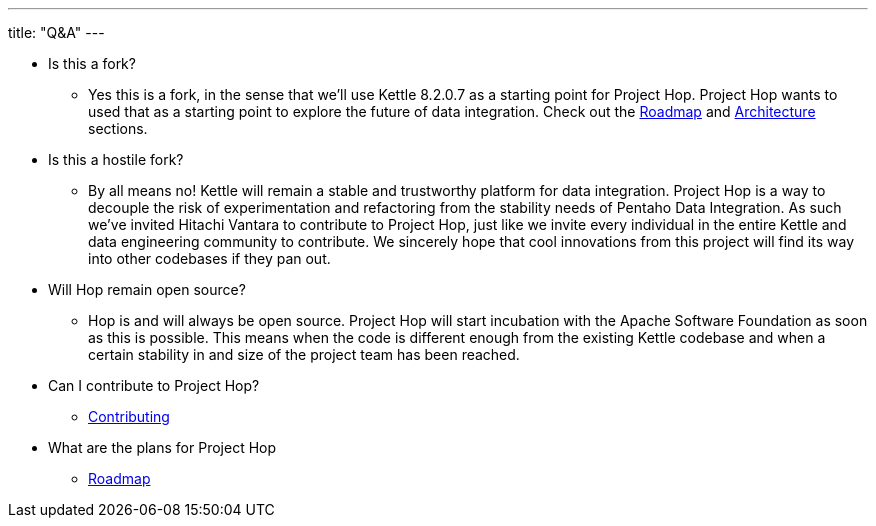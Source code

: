 ---
title: "Q&A"
---

* Is this a fork?
** Yes this is a fork, in the sense that we’ll use Kettle 8.2.0.7 as a starting point for Project Hop. Project Hop wants to used that as a starting point to explore the future of data integration. Check out the link:../roadmap/[Roadmap] and link:../architecture/[Architecture] sections.
* Is this a hostile fork?
** By all means no! Kettle will remain a stable and trustworthy platform for data integration. Project Hop is a way to decouple the risk of experimentation and refactoring from the stability needs of Pentaho Data Integration.  As such we’ve invited Hitachi Vantara to contribute to Project Hop, just like we invite every individual in the entire Kettle and data engineering community to contribute.  We sincerely hope that cool innovations from this project will find its way into other codebases if they pan out.
* Will Hop remain open source?
** Hop is and will always be open source.  Project Hop will start incubation with the Apache Software Foundation as soon as this is possible.  This means when the code is different enough from the existing Kettle codebase and when a certain stability in and size of the project team has been reached.
* Can I contribute to Project Hop?
** link:../../community/contributing/[Contributing]
* What are the plans for Project Hop
** link:../roadmap/[Roadmap]

